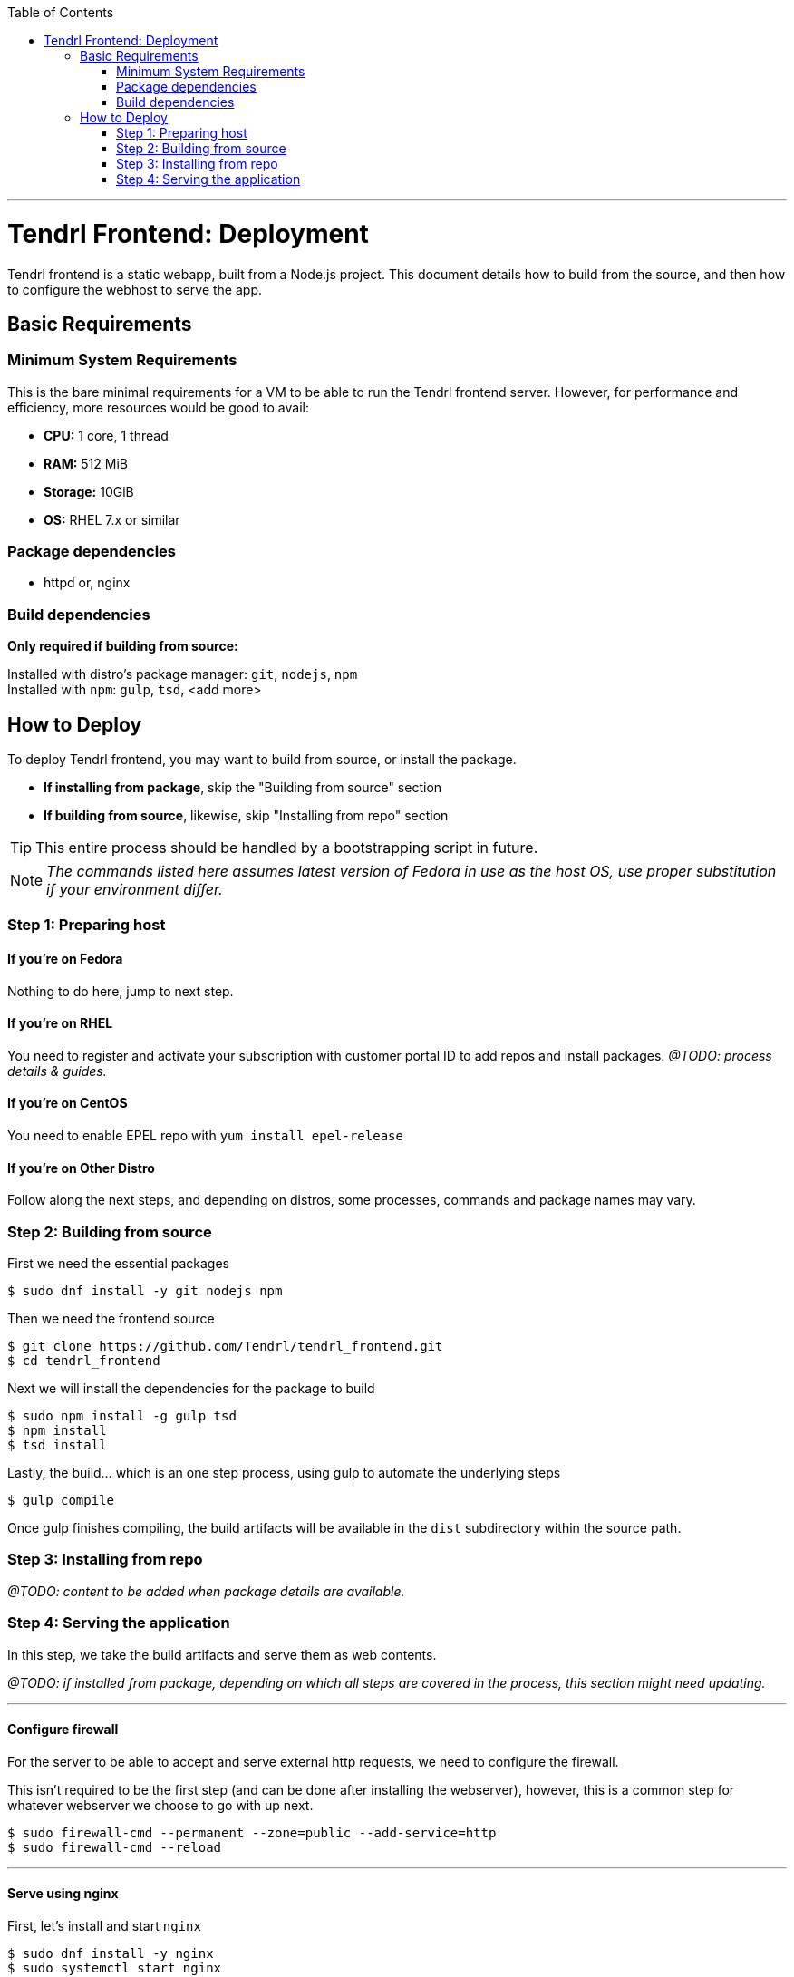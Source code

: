 // vim: tw=79

:toc:

'''

= Tendrl Frontend: Deployment

Tendrl frontend is a static webapp, built from a Node.js project. This document
details how to build from the source, and then how to configure the webhost to
serve the app.

== Basic Requirements

=== Minimum System Requirements

This is the bare minimal requirements for a VM to be able to run the Tendrl
frontend server. However, for performance and efficiency, more resources would
be good to avail:

* *CPU:* 1 core, 1 thread
* *RAM:* 512 MiB
* *Storage:* 10GiB
* *OS:* RHEL 7.x or similar

=== Package dependencies

* httpd or, nginx

=== Build dependencies

*Only required if building from source:*

Installed with distro's package manager: `git`, `nodejs`, `npm` +
Installed with `npm`: `gulp`, `tsd`, <add more>

== How to Deploy

To deploy Tendrl frontend, you may want to build from source, or install the
package.

* *If installing from package*, skip the "Building from source" section
* *If building from source*, likewise, skip "Installing from repo" section

TIP: This entire process should be handled by a bootstrapping script in future.

NOTE: _The commands listed here assumes latest version of Fedora in use as the
host OS, use proper substitution if your environment differ._

=== Step 1: Preparing host

==== If you're on *Fedora*
Nothing to do here, jump to next step.

==== If you're on *RHEL*
You need to register and activate your subscription with customer portal ID to
add repos and install packages. _@TODO: process details & guides._

==== If you're on *CentOS*
You need to enable EPEL repo with `yum install epel-release`

==== If you're on *Other Distro*
Follow along the next steps, and depending on distros, some processes, commands
and package names may vary.

=== Step 2: Building from source

First we need the essential packages

```sh
$ sudo dnf install -y git nodejs npm
```

Then we need the frontend source

```sh
$ git clone https://github.com/Tendrl/tendrl_frontend.git
$ cd tendrl_frontend
```

Next we will install the dependencies for the package to build

```sh
$ sudo npm install -g gulp tsd
$ npm install
$ tsd install
```

Lastly, the build... which is an one step process, using gulp to automate the
underlying steps

```sh
$ gulp compile
```

Once gulp finishes compiling, the build artifacts will be available in the
`dist` subdirectory within the source path.

=== Step 3: Installing from repo

_@TODO: content to be added when package details are available._

=== Step 4: Serving the application

In this step, we take the build artifacts and serve them as web contents.

_@TODO: if installed from package, depending on which all steps are covered in
the process, this section might need updating._

---

==== Configure firewall

For the server to be able to accept and serve external http requests, we need
to configure the firewall.

This isn't required to be the first step (and can be done after installing the
webserver), however, this is a common step for whatever webserver we choose to
go with up next.

```sh
$ sudo firewall-cmd --permanent --zone=public --add-service=http
$ sudo firewall-cmd --reload
```

---

==== Serve using nginx

First, let's install and start `nginx`

```sh
$ sudo dnf install -y nginx
$ sudo systemctl start nginx
```

At this point, you should be able to see the default nginx webpage, by visiting
`http://<hostname.or.ip.address>/` from your browser.

Now, to serve the app content (instead of the default page) you can take either
of the 2 following ways (among many other possible, less desirable ways):

. *Easy way:* copy over app contents to nginx's default webroot
.. Backup the default pages: `$ sudo mv /usr/share/nginx/html /usr/share/nginx/default`
.. Copy over the app contents: `$ cp -r <source-path>/dist /usr/share/nginx/html`
. *Right way:* follow along https://www.nginx.com/resources/admin-guide/serving-static-content/[nginx's official documentation] on how to configure the server for serving static webapp.

---

==== Serve using httpd

Again, let's install and start Apache first

```sh
$ sudo dnf install -y httpd
$ sudo systemctl start httpd
```

At this point, you should be able to see the default httpd webpage, by visiting
`http://<hostname.or.ip.address>/` from your browser.

Now, to serve the app content (instead of the default page) you can take either
of the 2 following ways (among many other possible, less desirable ways):

. *Easy way:* copy over app contents to httpd's default webroot: `$ cp -r <source-path>/dist/* /var/www/html/`
. *Right way:* follow along https://httpd.apache.org/docs/trunk/configuring.html[Apache's official documentation] on how to configure the server for serving static webapp.

---

If everything went well, then browsing `http://<hostname.or.ip.address>/` from
your web-browser should give you Tendrl's frontend landing page. *Congrats!*

'''

_@TODO: update doc to run the app over HTTPS_
